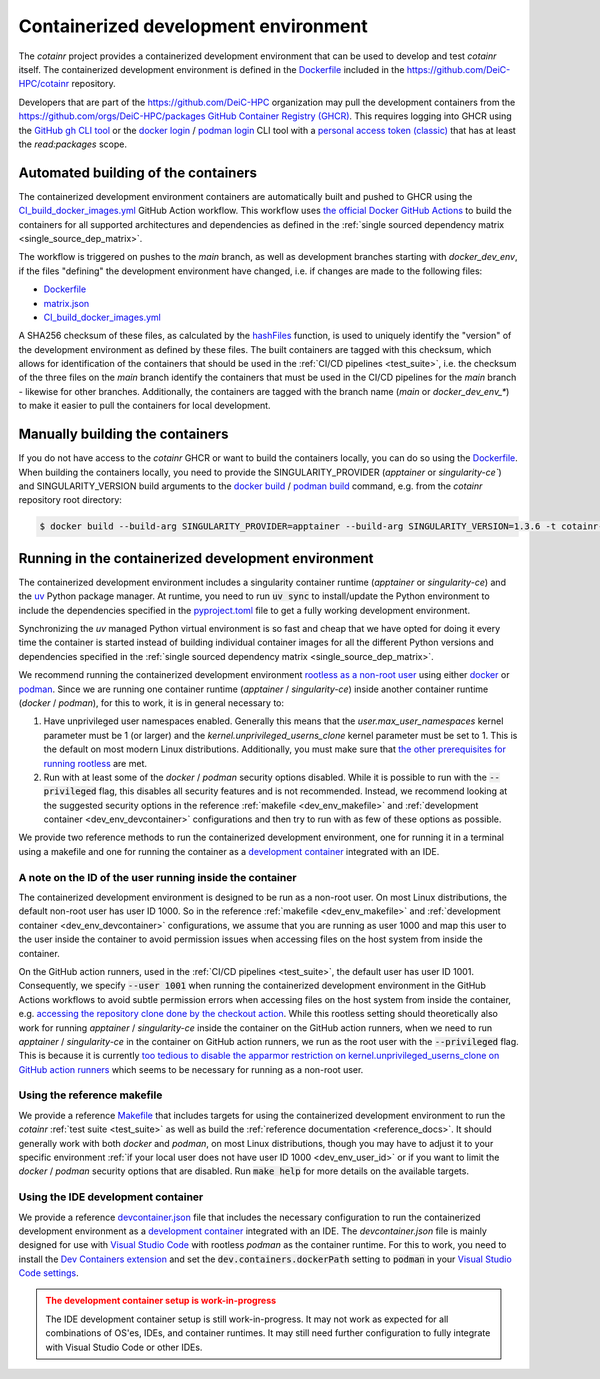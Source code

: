 .. _containerized_development_environment:

Containerized development environment
=====================================
The `cotainr` project provides a containerized development environment that can be used to develop and test `cotainr` itself. The containerized development environment is defined in the `Dockerfile <https://github.com/DeiC-HPC/cotainr/blob/main/.github/workflows/dockerfiles/Dockerfile>`_ included in the https://github.com/DeiC-HPC/cotainr repository.

Developers that are part of the https://github.com/DeiC-HPC organization may pull the development containers from the https://github.com/orgs/DeiC-HPC/packages `GitHub Container Registry (GHCR) <https://docs.github.com/en/packages/working-with-a-github-packages-registry/working-with-the-container-registry>`_. This requires logging into GHCR using the `GitHub gh CLI tool <https://cli.github.com/manual/>`_ or the `docker login <https://docs.docker.com/reference/cli/docker/login/>`_ / `podman login <https://docs.podman.io/en/stable/markdown/podman-login.1.html>`_ CLI tool with a `personal access token (classic) <https://docs.github.com/en/authentication/keeping-your-account-and-data-secure/managing-your-personal-access-tokens#creating-a-personal-access-token-classic>`_ that has at least the `read:packages` scope.

Automated building of the containers
------------------------------------
The containerized development environment containers are automatically built and pushed to GHCR using the `CI_build_docker_images.yml <https://github.com/DeiC-HPC/cotainr/actions/workflows/CI_build_docker_images.yml>`_ GitHub Action workflow. This workflow uses `the official Docker GitHub Actions <https://docs.docker.com/build/ci/github-actions/>`_ to build the containers for all supported architectures and dependencies as defined in the :ref:`single sourced dependency matrix <single_source_dep_matrix>`.

The workflow is triggered on pushes to the `main` branch, as well as development branches starting with `docker_dev_env`, if the files "defining" the development environment have changed, i.e. if changes are made to the following files:

- `Dockerfile <https://github.com/DeiC-HPC/cotainr/blob/main/.github/workflows/dockerfiles/Dockerfile>`_
- `matrix.json <https://github.com/DeiC-HPC/cotainr/actions/workflows/matrix.json>`_
- `CI_build_docker_images.yml <https://github.com/DeiC-HPC/cotainr/actions/workflows/CI_build_docker_images.yml>`_

A SHA256 checksum of these files, as calculated by the `hashFiles <https://docs.github.com/en/actions/reference/evaluate-expressions-in-workflows-and-actions#hashfiles>`_ function, is used to uniquely identify the "version" of the development environment as defined by these files. The built containers are tagged with this checksum, which allows for identification of the containers that should be used in the :ref:`CI/CD pipelines <test_suite>`, i.e. the checksum of the three files on the `main` branch identify the containers that must be used in the CI/CD pipelines for the `main` branch - likewise for other branches. Additionally, the containers are tagged with the branch name (`main` or `docker_dev_env_*`) to make it easier to pull the containers for local development.

Manually building the containers
--------------------------------
If you do not have access to the `cotainr` GHCR or want to build the containers locally, you can do so using the `Dockerfile <https://github.com/DeiC-HPC/cotainr/blob/main/.github/workflows/dockerfiles/Dockerfile>`_. When building the containers locally, you need to provide the SINGULARITY_PROVIDER (`apptainer` or `singularity-ce``) and SINGULARITY_VERSION build arguments to the `docker build <https://docs.docker.com/reference/cli/docker/buildx/build/>`_ / `podman build <https://docs.podman.io/en/stable/markdown/podman-build.1.html>`_ command, e.g. from the `cotainr` repository root directory:

.. code-block:: console

    $ docker build --build-arg SINGULARITY_PROVIDER=apptainer --build-arg SINGULARITY_VERSION=1.3.6 -t cotainr-dev-env:local -f .github/workflows/dockerfiles/Dockerfile .

Running in the containerized development environment
----------------------------------------------------
The containerized development environment includes a singularity container runtime (`apptainer` or `singularity-ce`) and the `uv <https://docs.astral.sh/uv/>`_ Python package manager. At runtime, you need to run :code:`uv sync` to install/update the Python environment to include the dependencies specified in the `pyproject.toml <https://github.com/DeiC-HPC/cotainr/blob/main/pyproject.toml>`_ file to get a fully working development environment.

Synchronizing the `uv` managed Python virtual environment is so fast and cheap that we have opted for doing it every time the container is started instead of building individual container images for all the different Python versions and dependencies specified in the :ref:`single sourced dependency matrix <single_source_dep_matrix>`.

We recommend running the containerized development environment `rootless as a non-root user <https://www.redhat.com/en/blog/rootless-containers-podman>`_ using either `docker <https://docs.docker.com/get-started/>`_ or `podman <https://podman.io/getting-started/overview>`_. Since we are running one container runtime (`apptainer` / `singularity-ce`) inside another container runtime (`docker` / `podman`), for this to work, it is in general necessary to:

1. Have unprivileged user namespaces enabled. Generally this means that the `user.max_user_namespaces` kernel parameter must be 1 (or larger) and the `kernel.unprivileged_userns_clone` kernel parameter must be set to 1. This is the default on most modern Linux distributions. Additionally, you must make sure that `the other prerequisites for running rootless <https://docs.docker.com/engine/security/rootless/#prerequisites>`_ are met.
2. Run with at least some of the `docker` / `podman` security options disabled. While it is possible to run with the :code:`--privileged` flag, this disables all security features and is not recommended. Instead, we recommend looking at the suggested security options in the reference :ref:`makefile <dev_env_makefile>` and :ref:`development container <dev_env_devcontainer>` configurations and then try to run with as few of these options as possible.

We provide two reference methods to run the containerized development environment, one for running it in a terminal using a makefile and one for running the container as a `development container <https://containers.dev/>`_ integrated with an IDE.

.. _dev_env_user_id:

A note on the ID of the user running inside the container
~~~~~~~~~~~~~~~~~~~~~~~~~~~~~~~~~~~~~~~~~~~~~~~~~~~~~~~~~
The containerized development environment is designed to be run as a non-root user. On most Linux distributions, the default non-root user has user ID 1000. So in the reference :ref:`makefile <dev_env_makefile>` and :ref:`development container <dev_env_devcontainer>` configurations, we assume that you are running as user 1000 and map this user to the user inside the container to avoid permission issues when accessing files on the host system from inside the container.

On the GitHub action runners, used in the :ref:`CI/CD pipelines <test_suite>`, the default user has user ID 1001. Consequently, we specify :code:`--user 1001` when running the containerized development environment in the GitHub Actions workflows to avoid subtle permission errors when accessing files on the host system from inside the container, e.g. `accessing the repository clone done by the checkout action <https://github.com/actions/checkout/issues/47>`_. While this rootless setting should theoretically also work for running `apptainer` / `singularity-ce` inside the container on the GitHub action runners, when we need to run `apptainer` / `singularity-ce` in the container on GitHub action runners, we run as the root user with the :code:`--privileged` flag. This is because it is currently `too tedious to disable the apparmor restriction on kernel.unprivileged_userns_clone on GitHub action runners <https://github.com/actions/runner-images/issues/10015>`_ which seems to be necessary for running as a non-root user.

.. _dev_env_makefile:

Using the reference makefile
~~~~~~~~~~~~~~~~~~~~~~~~~~~~
We provide a reference `Makefile <https://github.com/DeiC-HPC/cotainr/blob/main/Makefile>`_ that includes targets for using the containerized development environment to run the `cotainr` :ref:`test suite <test_suite>` as well as build the :ref:`reference documentation <reference_docs>`. It should generally work with both `docker` and `podman`, on most Linux distributions, though you may have to adjust it to your specific environment :ref:`if your local user does not have user ID 1000 <dev_env_user_id>` or if you want to limit the `docker` / `podman` security options that are disabled. Run :code:`make help` for more details on the available targets.

.. _dev_env_devcontainer:

Using the IDE development container
~~~~~~~~~~~~~~~~~~~~~~~~~~~~~~~~~~~
We provide a reference `devcontainer.json <https://github.com/DeiC-HPC/cotainr/blob/main/.devcontainer/devcontainer.json>`_ file that includes the necessary configuration to run the containerized development environment as a `development container <https://containers.dev/>`_ integrated with an IDE. The `devcontainer.json` file is mainly designed for use with `Visual Studio Code <https://code.visualstudio.com/docs/remote/containers>`_ with rootless `podman` as the container runtime. For this to work, you need to install the `Dev Containers extension <https://marketplace.visualstudio.com/items?itemName=ms-vscode-remote.remote-containers>`_ and set the :code:`dev.containers.dockerPath` setting to :code:`podman` in your `Visual Studio Code settings <https://code.visualstudio.com/docs/configure/settings>`_.

.. admonition:: The development container setup is work-in-progress
    :class: warning

    The IDE development container setup is still work-in-progress. It may not work as expected for all combinations of OS'es, IDEs, and container runtimes. It may still need further configuration to fully integrate with Visual Studio Code or other IDEs.
